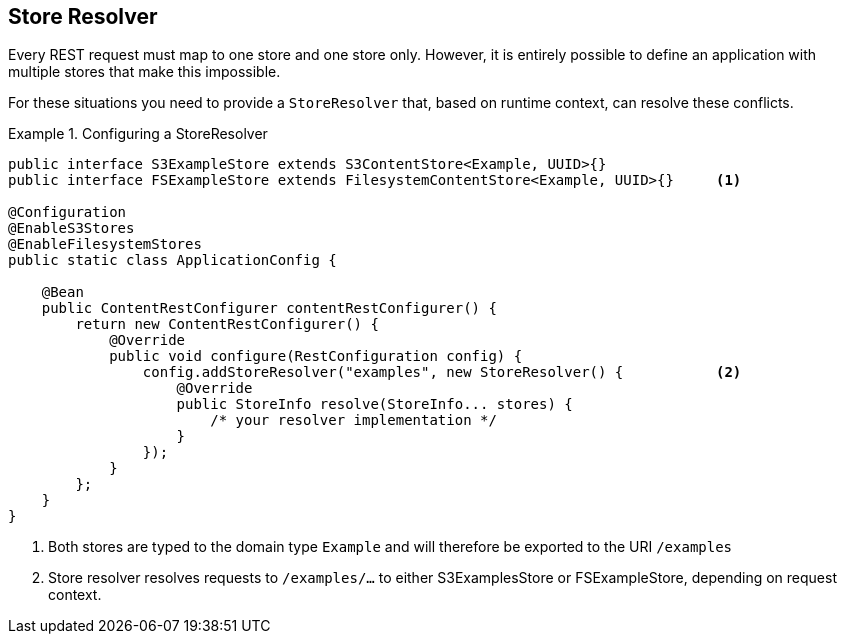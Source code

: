 == Store Resolver
Every REST request must map to one store and one store only.  However, it is entirely possible to define an application
with multiple stores that make this impossible.

For these situations you need to provide a `StoreResolver` that, based on runtime context, can resolve these conflicts.

.Configuring a StoreResolver
====
[source, java]
----
public interface S3ExampleStore extends S3ContentStore<Example, UUID>{}
public interface FSExampleStore extends FilesystemContentStore<Example, UUID>{}     <1>

@Configuration
@EnableS3Stores
@EnableFilesystemStores
public static class ApplicationConfig {

    @Bean
    public ContentRestConfigurer contentRestConfigurer() {
        return new ContentRestConfigurer() {
            @Override
            public void configure(RestConfiguration config) {
                config.addStoreResolver("examples", new StoreResolver() {           <2>
                    @Override
                    public StoreInfo resolve(StoreInfo... stores) {
                        /* your resolver implementation */
                    }
                });
            }
        };
    }
}
----
<1> Both stores are typed to the domain type `Example` and will therefore be exported to the URI `/examples`
<2> Store resolver resolves requests to `/examples/...` to either S3ExamplesStore or FSExampleStore, depending
on request context.
====

